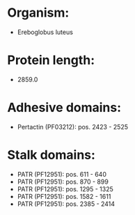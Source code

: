 * Organism:
- Ereboglobus luteus
* Protein length:
- 2859.0
* Adhesive domains:
- Pertactin (PF03212): pos. 2423 - 2525
* Stalk domains:
- PATR (PF12951): pos. 611 - 640
- PATR (PF12951): pos. 870 - 899
- PATR (PF12951): pos. 1295 - 1325
- PATR (PF12951): pos. 1582 - 1611
- PATR (PF12951): pos. 2385 - 2414

